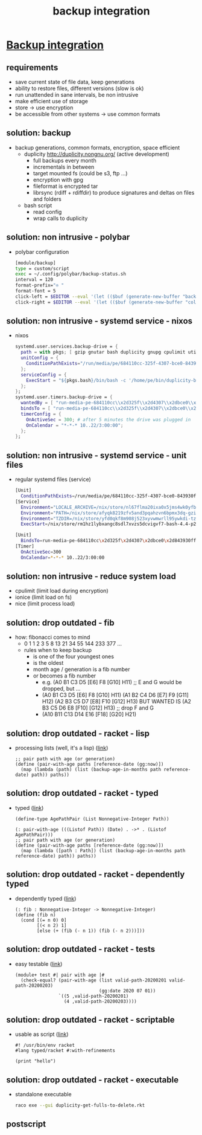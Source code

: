 #+title: backup integration
#+property: spellcheck no
* _Backup integration_
** requirements
      - save current state of file data, keep generations
      - ability to restore files, different versions (slow is ok)
      - run unattended in sane intervals, be non intrusive
      - make efficient use of storage
      - store -> use encryption
      - be accessible from other systems -> use common formats
** solution: backup
    - backup generations, common formats, encryption, space efficient
      - duplicity http://duplicity.nongnu.org/ (active development)
        - full backups every month
        - incrementals in between
        - target mounted fs (could be s3, ftp ...)
        - encryption with gpg
        - fileformat is encrypted tar
        - librsync (rdiff + rdiffdir) to produce signatures and deltas on files and folders
      - bash script
        - read config
        - wrap calls to duplicity
** solution: non intrusive - polybar
    - polybar configuration
      [[file:backup.polybar.ok.png]]
      #+begin_src bash
        [module/backup]
        type = custom/script
        exec = ~/.config/polybar/backup-status.sh
        interval = 120
        format-prefix="✇ "
        format-font = 5
        click-left = $EDITOR --eval '(let (($buf (generate-new-buffer "backup log")))(with-current-buffer $buf (switch-to-buffer $buf)(setq buffer-offer-save nil) (text-mode) (shell-command "journalctl --user-unit backup-drive.service --since -2w" (current-buffer)) (end-of-buffer)))'
        click-right = $EDITOR --eval '(let (($buf (generate-new-buffer "collection status")))(with-current-buffer $buf (switch-to-buffer $buf)(setq buffer-offer-save nil) (text-mode) (shell-command "duplicity-backup.sh collection-status" (current-buffer)) (end-of-buffer)))'
      #+end_src
** solution: non intrusive - systemd service - nixos
      - nixos
        #+begin_src nix
          systemd.user.services.backup-drive = {
            path = with pkgs; [ gzip gnutar bash duplicity gnupg cpulimit utillinux coreutils dateutils ];
            unitConfig = {
              ConditionPathExists="/run/media/pe/684110cc-325f-4307-bce0-843930ff7de6";
            };
            serviceConfig = {
              ExecStart = "${pkgs.bash}/bin/bash -c '/home/pe/bin/duplicity-backup.sh backup -v -y'";
            };
          };
          systemd.user.timers.backup-drive = {
            wantedBy = [ "run-media-pe-684110cc\\x2d325f\\x2d4307\\x2dbce0\\x2d843930ff7de6.mount" ];
            bindsTo = [ "run-media-pe-684110cc\\x2d325f\\x2d4307\\x2dbce0\\x2d843930ff7de6.mount" ];
            timerConfig = {
              OnActiveSec = 300; # after 5 minutes the drive was plugged in
              OnCalendar = "*-*-* 10..22/3:00:00";
            };
          };
        #+end_src
** solution: non intrusive - systemd service - unit files
      - regular systemd files (service)
        #+begin_src bash
        [Unit]
          ConditionPathExists=/run/media/pe/684110cc-325f-4307-bce0-843930ff7de6
        [Service]
          Environment="LOCALE_ARCHIVE=/nix/store/nl67flma20ixa0x5jms4wk0yfbx4c9wb-glibc-locales-2.27/lib/locale/locale-archive"
          Environment="PATH=/nix/store/afyqk8219zfv5and3pqahzvn6bpmx3dq-gzip-1.10/bin:/nix/store/aawf0q16ql39w2gwv52qyjfzgbg5f22r-gnutar-1.32/bin:/nix/store/rm1hz1lybxangc8sdl7xvzs5dcvigvf7-bash-4.4-p23/bin:/nix/store/vlsm5hn4d7mrdnx2735ly5a21gyc53z0-duplicity-0.7.19/bin:/nix/store/y7pp6lw95l0l0cpqsqls5lbs6ax43y2m-gnupg-2.2.17/bin:/nix/store/cyc2xjjwy2z7dzc83b8sy1sr91ih70wf-cpulimit-2.6/bin:/nix/store/879vn477qqp4vs1f9m2k1z32mx0ba4av-util-linux-2.33.2-bin/bin:/nix/store/9v78r3afqy9xn9zwdj9wfys6sk3vc01d-coreutils-8.31/bin:/nix/store/3x4g6sfj6rd6x95fj4xzz7gkw1p9prcn-dateutils-0.4.6/bin:/nix/store/9v78r3afqy9xn9zwdj9wfys6sk3vc01d-coreutils-8.31/bin:/nix/store/0zdsw4qdrwi41mfdwqpxknsvk9fz3gkb-findutils-4.7.0/bin:/nix/store/71y5ddyz8vmsw9wgi3gzifcls53r60i9-gnugrep-3.3/bin:/nix/store/g2h4491kab7l06v9rf1lnyjvzdwy5ak0-gnused-4.7/bin:/nix/store/sh3a8j39frr2csmhf4yvr9frlyj0dnc2-systemd-243.3/bin:/nix/store/afyqk8219zfv5and3pqahzvn6bpmx3dq-gzip-1.10/sbin:/nix/store/aawf0q16ql39w2gwv52qyjfzgbg5f22r-gnutar-1.32/sbin:/nix/store/rm1hz1lybxangc8sdl7xvzs5dcvigvf7-bash-4.4-p23/sbin:/nix/store/vlsm5hn4d7mrdnx2735ly5a21gyc53z0-duplicity-0.7.19/sbin:/nix/store/y7pp6lw95l0l0cpqsqls5lbs6ax43y2m-gnupg-2.2.17/sbin:/nix/store/cyc2xjjwy2z7dzc83b8sy1sr91ih70wf-cpulimit-2.6/sbin:/nix/store/879vn477qqp4vs1f9m2k1z32mx0ba4av-util-linux-2.33.2-bin/sbin:/nix/store/9v78r3afqy9xn9zwdj9wfys6sk3vc01d-coreutils-8.31/sbin:/nix/store/3x4g6sfj6rd6x95fj4xzz7gkw1p9prcn-dateutils-0.4.6/sbin:/nix/store/9v78r3afqy9xn9zwdj9wfys6sk3vc01d-coreutils-8.31/sbin:/nix/store/0zdsw4qdrwi41mfdwqpxknsvk9fz3gkb-findutils-4.7.0/sbin:/nix/store/71y5ddyz8vmsw9wgi3gzifcls53r60i9-gnugrep-3.3/sbin:/nix/store/g2h4491kab7l06v9rf1lnyjvzdwy5ak0-gnused-4.7/sbin:/nix/store/sh3a8j39frr2csmhf4yvr9frlyj0dnc2-systemd-243.3/sbin"
          Environment="TZDIR=/nix/store/yfd0qkf8m908j523xyvwmwrll95ywkdi-tzdata-2019b/share/zoneinfo"
          ExecStart=/nix/store/rm1hz1lybxangc8sdl7xvzs5dcvigvf7-bash-4.4-p23/bin/bash -c '/home/pe/bin/duplicity-backup.sh backup -v -y'
        #+end_src
        #+begin_src bash
        [Unit]
          BindsTo=run-media-pe-684110cc\x2d325f\x2d4307\x2dbce0\x2d843930ff7de6.mount
        [Timer]
          OnActiveSec=300
          OnCalendar=*-*-* 10..22/3:00:00
        #+end_src
** solution: non intrusive - reduce system load
      - cpulimit (limit load during encryption)
      - ionice (limit load on fs)
      - nice (limit process load)
** solution: drop outdated - fib
    - how: fibonacci comes to mind
      - 0 1 1 2 3 5 8 13 21 34 55 144 233 377 ...
      - rules when to keep backup
        - is one of the four youngest ones
        - is the oldest
        - month age / generation is a fib number
        - or becomes a fib number
          - e.g. (A0 B1 C3 D5 [E6] F8 [G10] H11) ;; E and G would be dropped, but ...
          - (A0 B1 C3 D5 [E6] F8  [G10] H11)
            (A1 B2 C4 D6 [E7] F9  [G11] H12)
            (A2 B3 C5 D7 [E8] F10 [G12] H13)
            BUT WANTED IS
            (A2 B3 C5 D6 E8 [F10] [G12] H13) ;; drop F and G
          - (A10 B11 C13 D14 E16 [F18] [G20] H21)
** solution: drop outdated - racket - lisp
    - processing lists (well, it's a lisp)
      ([[file:duplicity-get-fulls-to-delete.rkt::173][link]])
      #+begin_src racket
        ;; pair path with age (or generation)
        (define (pair-with-age paths [reference-date (gg:now)])
          (map (lambda (path) (list (backup-age-in-months path reference-date) path)) paths))
      #+end_src
** solution: drop outdated - racket - typed
    - typed ([[file:duplicity-get-fulls-to-delete.rkt::173][link]])
      #+begin_src racket
        (define-type AgePathPair (List Nonnegative-Integer Path))

        (: pair-with-age (((Listof Path)) (Date) . ->* . (Listof AgePathPair)))
        ;; pair path with age (or generation)
        (define (pair-with-age paths [reference-date (gg:now)])
          (map (lambda ([path : Path]) (list (backup-age-in-months path reference-date) path)) paths))
      #+end_src
** solution: drop outdated - racket - dependently typed
    - dependently typed ([[file:duplicity-get-fulls-to-delete.rkt::251][link]])
      #+begin_src racket
        (: fib : Nonnegative-Integer -> Nonnegative-Integer)
        (define (fib n)
          (cond [(= n 0) 0]
                [(< n 2) 1]
                [else (+ (fib (- n 1)) (fib (- n 2)))]))
      #+end_src
** solution: drop outdated - racket - tests
    - easy testable ([[file:duplicity-get-fulls-to-delete.rkt::173][link]])
      #+begin_src racket
        (module+ test #| pair with age |#
          (check-equal? (pair-with-age (list valid-path-20200201 valid-path-20200203)
                                       (gg:date 2020 07 01))
                        `((5 ,valid-path-20200201)
                          (4 ,valid-path-20200203))))
      #+end_src
** solution: drop outdated - racket - scriptable
    - usable as script ([[file:duplicity-get-fulls-to-delete.rkt::1][link]])
      #+begin_src racket
        #! /usr/bin/env racket
        #lang typed/racket #:with-refinements

        (print "hello")
      #+end_src
** solution: drop outdated - racket - executable
    - standalone executable
      #+begin_src bash
        raco exe --gui duplicity-get-fulls-to-delete.rkt
      #+end_src
** postscript
#+BEGIN_COMMENT
;; Local Variables:
;; eval: (org-tree-slide-mode)
;; eval: (org-toggle-inline-images)
;; End:
#+END_COMMENT
